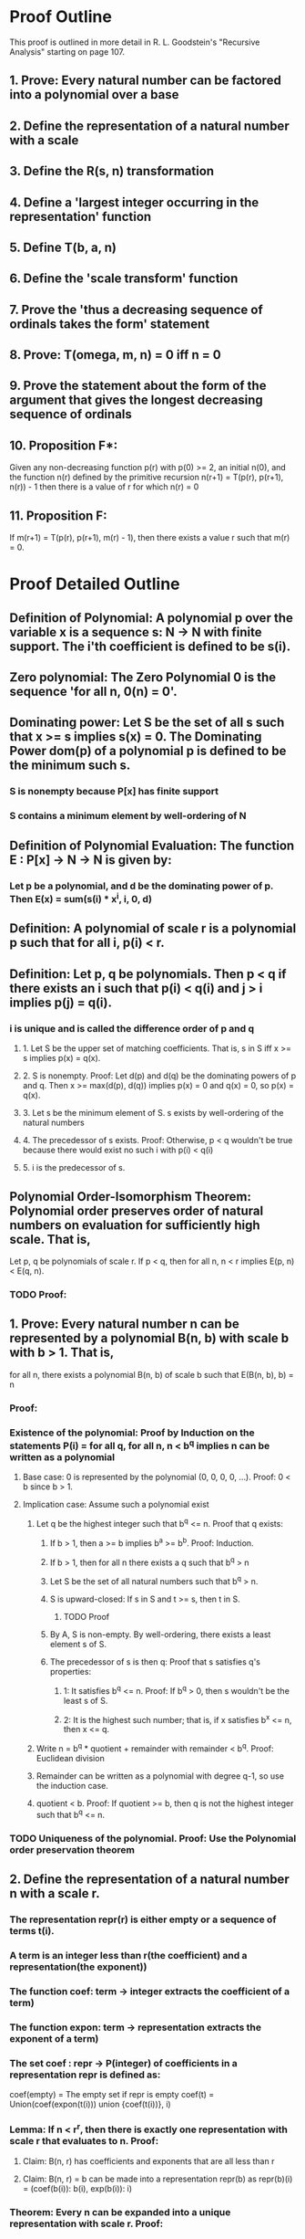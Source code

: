 * Proof Outline
This proof is outlined in more detail in R. L. Goodstein's "Recursive Analysis" starting on page 107.

** 1. Prove: Every natural number can be factored into a polynomial over a base
** 2. Define the representation of a natural number with a scale
** 3. Define the R(s, n) transformation
** 4. Define a 'largest integer occurring in the representation' function
** 5. Define T(b, a, n)
** 6. Define the 'scale transform' function
** 7. Prove the 'thus a decreasing sequence of ordinals takes the form' statement
** 8. Prove: T(omega, m, n) = 0 iff n = 0
** 9. Prove the statement about the form of the argument that gives the longest decreasing sequence of ordinals
** 10. Proposition F*:
Given any non-decreasing function p(r) with p(0) >= 2, an initial n(0), and the function n(r) defined by the primitive recursion
n(r+1) = T(p(r), p(r+1), n(r)) - 1
then there is a value of r for which n(r) = 0

** 11. Proposition F:
If m(r+1) = T(p(r), p(r+1), m(r) - 1), then there exists a value r such that m(r) = 0.

* Proof Detailed Outline
** Definition of Polynomial: A polynomial p over the variable x is a sequence s: N -> N with finite support. The i'th coefficient is defined to be s(i).
** Zero polynomial: The Zero Polynomial 0 is the sequence 'for all n, 0(n) = 0'.
** Dominating power: Let S be the set of all s such that x >= s implies s(x) = 0. The Dominating Power dom(p) of a polynomial p is defined to be the minimum such s.
*** S is nonempty because P[x] has finite support
*** S contains a minimum element by well-ordering of N

** Definition of Polynomial Evaluation: The function E : P[x] -> N -> N is given by:
*** Let p be a polynomial, and d be the dominating power of p. Then E(x) = sum(s(i) * x^i, i, 0, d)
** Definition: A polynomial of scale r is a polynomial p such that for all i, p(i) < r.
** Definition: Let p, q be polynomials. Then p < q if there exists an i such that p(i) < q(i) and j > i implies p(j) = q(i).
***  i is unique and is called the difference order of p and q
**** 1. Let S be the upper set of matching coefficients. That is, s in S iff x >= s implies p(x) = q(x).
**** 2. S is nonempty. Proof: Let d(p) and d(q) be the dominating powers of p and q. Then x >= max(d(p), d(q)) implies p(x) = 0 and q(x) = 0, so p(x) = q(x).
**** 3. Let s be the minimum element of S. s exists by well-ordering of the natural numbers
**** 4. The precedessor of s exists. Proof: Otherwise, p < q wouldn't be true because there would exist no such i with p(i) < q(i)
**** 5. i is the predecessor of s.
** Polynomial Order-Isomorphism Theorem: Polynomial order preserves order of natural numbers on evaluation for sufficiently high scale. That is,
Let p, q be polynomials of scale r. If p < q, then for all n, n < r implies E(p, n) < E(q, n).
*** TODO Proof:

** 1. Prove: Every natural number n can be represented by a polynomial B(n, b) with scale b with b > 1. That is,
for all n, there exists a polynomial B(n, b) of scale b such that E(B(n, b), b) = n
*** Proof:
*** Existence of the polynomial: Proof by Induction on the statements P(i) = for all q, for all n, n < b^q implies n can be written as a polynomial
**** Base case: 0 is represented by the polynomial (0, 0, 0, 0, ...). Proof: 0 < b since b > 1.
**** Implication case: Assume such a polynomial exist
***** Let q be the highest integer such that b^q <= n. Proof that q exists:
****** If b > 1, then a >= b implies b^a >= b^b. Proof: Induction.
****** If b > 1, then for all n there exists a q such that b^q > n
****** Let S be the set of all natural numbers such that b^q > n.
****** S is upward-closed: If s in S and t >= s, then t in S.
******* TODO Proof
****** By A, S is non-empty. By well-ordering, there exists a least element s of S.
****** The precedessor of s is then q: Proof that s satisfies q's properties:
******* 1: It satisfies b^q <= n. Proof: If b^q > 0, then s wouldn't be the least s of S.
******* 2: It is the highest such number; that is, if x satisfies b^x <= n, then x <= q.
***** Write n = b^q * quotient + remainder with remainder < b^q. Proof: Euclidean division
***** Remainder can be written as a polynomial with degree q-1, so use the induction case.
***** quotient < b. Proof: If quotient >= b, then q is not the highest integer such that b^q <= n.
*** TODO Uniqueness of the polynomial. Proof: Use the Polynomial order preservation theorem    
** 2. Define the representation of a natural number n with a scale r.
*** The representation repr(r) is either empty or a sequence of terms t(i).
*** A term is an integer less than r(the coefficient) and a representation(the exponent))
*** The function coef: term -> integer extracts the coefficient of a term)
*** The function expon: term -> representation extracts the exponent of a term)
*** The set coef : repr -> P(integer) of coefficients in a representation repr is defined as:
coef(empty) = The empty set if repr is empty
coef(t) = Union(coef(expon(t(i))) union {coef(t(i))}, i)
*** Lemma: If n < r^r, then there is exactly one representation with scale r that evaluates to n. Proof:
**** Claim: B(n, r) has coefficients and exponents that are all less than r
**** Claim: B(n, r) = b can be made into a representation repr(b) as repr(b)(i) = (coef(b(i)): b(i), exp(b(i)): i)
*** Theorem: Every n can be expanded into a unique representation with scale r. Proof:
**** TODO Existence:
**** TODO Uniqueness:
*** Definition: repr(n, r) is the unique representation of n in scale r.

** 3. Definition of R(s, n) *

** 4. Define a 'largest integer occurring in the representation' function

** 5. Definition of T(b, a, n)
*** Let q be the exponent of the greatest power of a contained in n, and let p*a^q be the greatest multiple of a^q contained in n, so that p and q are primitive recursive functions of a and n, a >= 2, n >= 1. For b >= a >= 2, we define
T(b, a, 0) = 0
T(b, a, n) = p


** TODO 6. Define the 'scale transform' function
** TODO 7. Prove the 'thus a decreasing sequence of ordinals takes the form' statement
** TODO 8. Prove: T(omega, m, n) = 0 iff n = 0
** TODO 9. Prove the statement about the form of the argument that gives the longest decreasing sequence of ordinals
** TODO 10. Proposition F*:
Given any non-decreasing function p(r) with p(0) >= 2, an initial n(0), and the function n(r) defined by the primitive recursion
n(r+1) = T(p(r), p(r+1), n(r)) - 1
then there is a value of r for which n(r) = 0

** TODO 11. Proposition F:
If m(r+1) = T(p(r), p(r+1), m(r) - 1), then there exists a value r such that m(r) = 0.


** TODO 11. Proposition F: If m(r+1) = T(p(r), p(r+1), m(r) - 1), then there exists a value r such that m(r) = 0.
*** Proof: If m(r) > 0 and r <= s and m(s+1) = 0, then taking n(0) = m(0) - 1, if n(k) = m(k) - 1 for some k, we find
n(k+1) = T(p(k), p(k+1), n(k)) - 1 = T(p(k), p(k+1), m(k) - 1) = m(k+1) - 1
